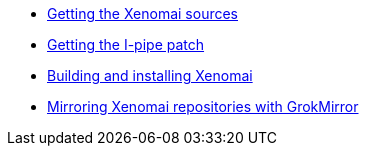 
* link:Getting_The_Xenomai_Code[Getting the Xenomai sources]
* link:Getting_The_I_Pipe_Patch[Getting the I-pipe patch]
* link:Installing_Xenomai_3[Building and installing Xenomai]
* link:Grokmirror[Mirroring Xenomai repositories with GrokMirror]
